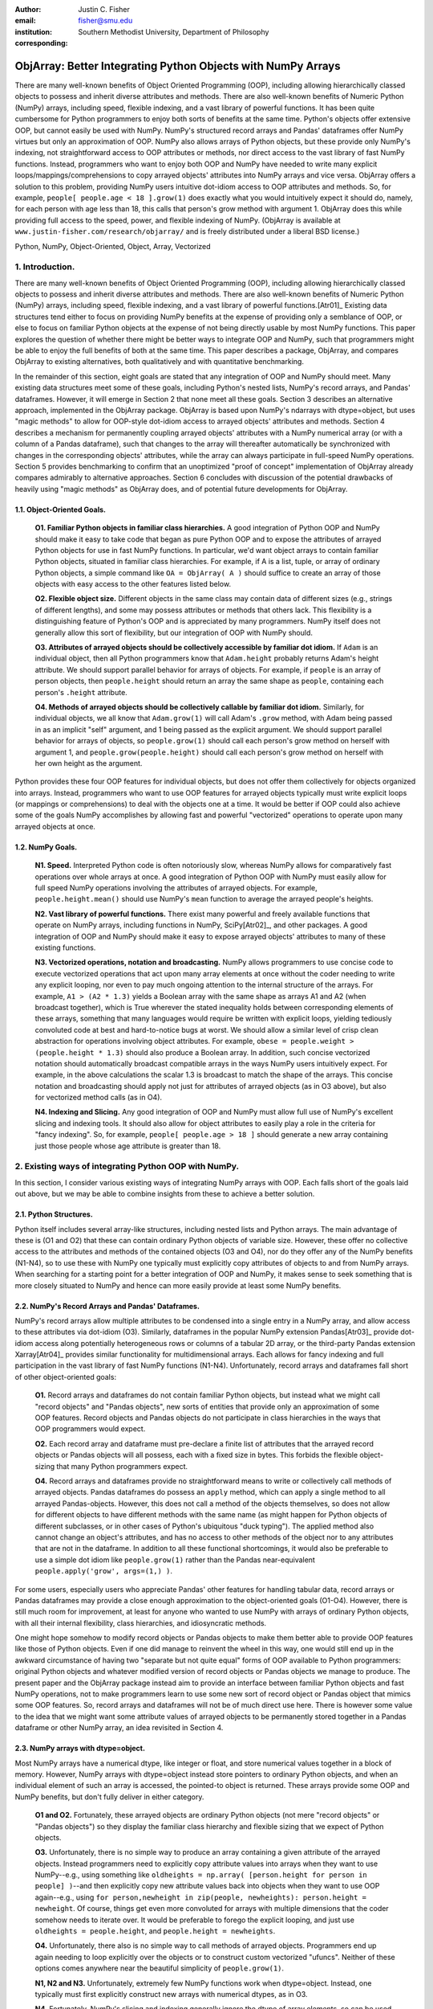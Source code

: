 :author: Justin C. Fisher
:email: fisher@smu.edu
:institution: Southern Methodist University, Department of Philosophy
:corresponding:

-------------------------------------------------------------
ObjArray: Better Integrating Python Objects with NumPy Arrays
-------------------------------------------------------------

.. class:: abstract

   There are many well-known benefits of Object Oriented Programming (OOP), including allowing hierarchically classed objects to possess and inherit diverse attributes and methods.  There are also well-known benefits of Numeric Python (NumPy) arrays, including speed, flexible indexing, and a vast library of powerful functions.  It has been quite cumbersome for Python programmers to enjoy both sorts of benefits at the same time.  Python's objects offer extensive OOP, but cannot easily be used with NumPy.  NumPy's structured record arrays and Pandas' dataframes offer NumPy virtues but only an approximation of OOP.  NumPy also allows arrays of Python objects, but these provide only NumPy's indexing, not straightforward access to OOP attributes or methods, nor direct access to the vast library of fast NumPy functions.  Instead, programmers who want to enjoy both OOP and NumPy have needed to write many explicit loops/mappings/comprehensions to copy arrayed objects' attributes into NumPy arrays and vice versa.  ObjArray offers a solution to this problem, providing NumPy users intuitive dot-idiom access to OOP attributes and methods.  So, for example, ``people[ people.age < 18 ].grow(1)`` does exactly what you would intuitively expect it should do, namely, for each person with age less than 18, this calls that person's grow method with argument 1.  ObjArray does this while providing full access to the speed, power, and flexible indexing of NumPy. (ObjArray is available at ``www.justin-fisher.com/research/objarray/`` and is freely distributed under a liberal BSD license.)
   
.. class:: keywords

   Python, NumPy, Object-Oriented, Object, Array, Vectorized

1.  Introduction.
-----------------
 
There are many well-known benefits of Object Oriented Programming (OOP), including allowing hierarchically classed objects to possess and inherit diverse attributes and methods.  There are also well-known benefits of Numeric Python (NumPy) arrays, including speed, flexible indexing, and a vast library of powerful functions.[Atr01]_  Existing data structures tend either to focus on providing NumPy benefits at the expense of providing only a semblance of OOP, or else to focus on familiar Python objects at the expense of not being directly usable by most NumPy functions.  This paper explores the question of whether there might be better ways to integrate OOP and NumPy, such that programmers might be able to enjoy the full benefits of both at the same time.  This paper describes a package, ObjArray, and compares ObjArray to existing alternatives, both qualitatively and with quantitative benchmarking.

In the remainder of this section, eight goals are stated that any integration of OOP and NumPy should meet.  Many existing data structures meet some of these goals, including Python's nested lists, NumPy's record arrays, and Pandas' dataframes.  However, it will emerge in Section 2 that none meet all these goals.  Section 3 describes an alternative approach, implemented in the ObjArray package.  ObjArray is based upon NumPy's ndarrays with dtype=object, but uses "magic methods" to allow for OOP-style dot-idiom access to arrayed objects' attributes and methods.  Section 4 describes a mechanism for permanently coupling arrayed objects' attributes with a NumPy numerical array (or with a column of a Pandas dataframe), such that changes to the array will thereafter automatically be synchronized with changes in the corresponding objects' attributes, while the array can always participate in full-speed NumPy operations.  Section 5 provides benchmarking to confirm that an unoptimized "proof of concept" implementation of ObjArray already compares admirably to alternative approaches.  Section 6 concludes with discussion of the potential drawbacks of heavily using "magic methods" as ObjArray does, and of potential future developments for ObjArray. 

1.1. Object-Oriented Goals.
===========================
	**O1.  Familiar Python objects in familiar class hierarchies.** A good integration of Python OOP and NumPy should make it easy to take code that began as pure Python OOP and to expose the attributes of arrayed Python objects for use in fast NumPy functions.  In particular, we'd want object arrays to contain familiar Python objects, situated in familiar class hierarchies.  For example, if A is a list, tuple, or array of ordinary Python objects, a simple command like ``OA = ObjArray( A )`` should suffice to create an array of those objects with easy access to the other features listed below. 

	**O2.  Flexible object size.**  Different objects in the same class may contain data of different sizes (e.g., strings of different lengths), and some may possess attributes or methods that others lack.  This flexibility is a distinguishing feature of Python's OOP and is appreciated by many programmers.  NumPy itself does not generally allow this sort of flexibility, but our integration of OOP with NumPy should. 

	**O3.  Attributes of arrayed objects should be collectively accessible by familiar dot idiom.**  If ``Adam`` is an individual object, then all Python programmers know that ``Adam.height`` probably returns Adam's height attribute.  We should support parallel behavior for arrays of objects.  For example, if ``people`` is an array of person objects, then ``people.height`` should return an array the same shape as ``people``, containing each person's ``.height`` attribute. 

	**O4.  Methods of arrayed objects should be collectively callable by familiar dot idiom.**  Similarly, for individual objects, we all know that ``Adam.grow(1)`` will call Adam's ``.grow`` method, with Adam being passed in as an implicit "self" argument, and 1 being passed as the explicit argument.  We should support parallel behavior for arrays of objects, so ``people.grow(1)`` should call each person's grow method on herself with argument 1, and ``people.grow(people.height)`` should call each person's grow method on herself with her own height as the argument. 

Python provides these four OOP features for individual objects, but does not offer them collectively for objects organized into arrays.  Instead, programmers who want to use OOP features for arrayed objects typically must write explicit loops (or mappings or comprehensions) to deal with the objects one at a time.  It would be better if OOP could also achieve some of the goals NumPy accomplishes by allowing fast and powerful "vectorized" operations to operate upon many arrayed objects at once.

1.2.  NumPy Goals.
==================
	**N1.  Speed.**  Interpreted Python code is often notoriously slow, whereas NumPy allows for comparatively fast operations over whole arrays at once.  A good integration of Python OOP with NumPy must easily allow for full speed NumPy operations involving the attributes of arrayed objects.  For example, ``people.height.mean()`` should use NumPy's ``mean`` function to average the arrayed people's heights.

	**N2.  Vast library of powerful functions.**  There exist many powerful and freely available functions that operate on NumPy arrays, including functions in NumPy, SciPy[Atr02]_, and other packages.  A good integration of OOP and NumPy should make it easy to expose arrayed objects' attributes to many of these existing functions.

	**N3.  Vectorized operations, notation and broadcasting.**  NumPy allows programmers to use concise code to execute vectorized operations that act upon many array elements at once without the coder needing to write any explicit looping, nor even to pay much ongoing attention to the internal structure of the arrays.  For example, ``A1 > (A2 * 1.3)`` yields a Boolean array with the same shape as arrays A1 and A2 (when broadcast together), which is True wherever the stated inequality holds between corresponding elements of these arrays, something that many languages would require be written with explicit loops, yielding tediously convoluted code at best and hard-to-notice bugs at worst.  We should allow a similar level of crisp clean abstraction for operations involving object attributes.  For example, ``obese = people.weight > (people.height * 1.3)`` should also produce a Boolean array.  In addition, such concise vectorized notation should automatically broadcast compatible arrays in the ways NumPy users intuitively expect.  For example, in the above calculations the scalar 1.3 is broadcast to match the shape of the arrays.  This concise notation and broadcasting should apply not just for attributes of arrayed objects (as in O3 above), but also for vectorized method calls (as in O4).

	**N4.  Indexing and Slicing.**  Any good integration of OOP and NumPy must allow full use of NumPy's excellent slicing and indexing tools.  It should also allow for object attributes to easily play a role in the criteria for "fancy indexing".  So, for example, ``people[ people.age > 18 ]`` should generate a new array containing just those people whose age attribute is greater than 18. 

2.  Existing ways of integrating Python OOP with NumPy.
-------------------------------------------------------
In this section, I consider various existing ways of integrating NumPy arrays with OOP.  Each falls short of the goals laid out above, but we may be able to combine insights from these to achieve a better solution.

2.1.  Python Structures.  
========================
Python itself includes several array-like structures, including nested lists and Python arrays.  The main advantage of these is (O1 and O2) that these can contain ordinary Python objects of variable size.  However, these offer no collective access to the attributes and methods of the contained objects (O3 and O4), nor do they offer any of the NumPy benefits (N1-N4), so to use these with NumPy one typically must explicitly copy attributes of objects to and from NumPy arrays.  When searching for a starting point for a better integration of OOP and NumPy, it makes sense to seek something that is more closely situated to NumPy and hence can more easily provide at least some NumPy benefits.

2.2.  NumPy's Record Arrays and Pandas' Dataframes.  
===================================================
NumPy's record arrays allow multiple attributes to be condensed into a single entry in a NumPy array, and allow access to these attributes via dot-idiom (O3).  Similarly, dataframes in the popular NumPy extension Pandas[Atr03]_ provide dot-idiom access along potentially heterogeneous rows  or columns of a tabular 2D array, or the third-party Pandas extension Xarray[Atr04]_ provides similar functionality for multidimensional arrays.  Each allows for fancy indexing and full participation in the vast library of fast NumPy functions (N1-N4).  Unfortunately, record arrays and dataframes fall short of other object-oriented goals:

	**O1.**  Record arrays and dataframes do not contain familiar Python objects, but instead what we might call "record objects" and "Pandas objects", new sorts of entities that provide only an approximation of some OOP features.  Record objects and Pandas objects do not participate in class hierarchies in the ways that OOP programmers would expect.

	**O2.**  Each record array and dataframe must pre-declare a finite list of attributes that the arrayed record objects or Pandas objects will all possess, each with a fixed size in bytes.  This forbids the flexible object-sizing that many Python programmers expect.

	**O4.**  Record arrays and dataframes provide no straightforward means to write or collectively call methods of arrayed objects.  Pandas dataframes do possess an ``apply`` method, which can apply a single method to all arrayed Pandas-objects.  However, this does not call a method of the objects themselves, so does not allow for different objects to have different methods with the same name (as might happen for Python objects of different subclasses, or in other cases of Python's ubiquitous "duck typing").  The applied method also cannot change an object's attributes, and has no access to other methods of the object nor to any attributes that are not in the dataframe.  In addition to all these functional shortcomings, it would also be preferable to use a simple dot idiom like ``people.grow(1)`` rather than the Pandas near-equivalent ``people.apply('grow', args=(1,) )``. 

For some users, especially users who appreciate Pandas' other features for handling tabular data, record arrays or Pandas dataframes may provide a close enough approximation to the object-oriented goals (O1-O4).  However, there is still much room for improvement, at least for anyone who wanted to use NumPy with arrays of ordinary Python objects, with all their internal flexibility, class hierarchies, and idiosyncratic methods.

One might hope somehow to modify record objects or Pandas objects to make them better able to provide OOP features like those of Python objects.  Even if one did manage to reinvent the wheel in this way, one would still end up in the awkward circumstance of having two "separate but not quite equal" forms of OOP available to Python programmers:  original Python objects and whatever modified version of record objects or Pandas objects we manage to produce.  The present paper and the ObjArray package instead aim to provide an interface between familiar Python objects and fast NumPy operations, not to make programmers learn to use some new sort of record object or Pandas object that mimics some OOP features.  So, record arrays and dataframes will not be of much direct use here.  There is however some value to the idea that we might want some attribute values of arrayed objects to be permanently stored together in a Pandas dataframe or other NumPy array, an idea revisited in Section 4.

2.3.  NumPy arrays with dtype=object.
=====================================
Most NumPy arrays have a numerical dtype, like integer or float, and store numerical values together in a block of memory.  However, NumPy arrays with dtype=object instead store pointers to ordinary Python objects, and when an individual element of such an array is accessed, the pointed-to object is returned.  These arrays provide some OOP and NumPy benefits, but don't fully deliver in either category.

	**O1 and O2.**  Fortunately, these arrayed objects are ordinary Python objects (not mere "record objects" or "Pandas objects") so they display the familiar class hierarchy and flexible sizing that we expect of Python objects.

	**O3.**  Unfortunately, there is no simple way to produce an array containing a given attribute of the arrayed objects.  Instead programmers need to explicitly copy attribute values into arrays when they want to use NumPy--e.g., using something like ``oldheights = np.array( [person.height for person in people] )``--and then explicitly copy new attribute values back into objects when they want to use OOP again--e.g.,  using ``for person,newheight in zip(people, newheights): person.height = newheight``.  Of course, things get even more convoluted for arrays with multiple dimensions that the coder somehow needs to iterate over.  It would be preferable to forego the explicit looping, and just use ``oldheights = people.height``, and ``people.height = newheights``. 

	**O4.**  Unfortunately, there also is no simple way to call methods of arrayed objects.  Programmers end up again needing to loop explicitly over the objects or to construct custom vectorized "ufuncs".  Neither of these options comes anywhere near the beautiful simplicity of ``people.grow(1)``.

	**N1, N2 and N3.**  Unfortunately, extremely few NumPy functions work when dtype=object.  Instead, one typically must first explicitly construct new arrays with numerical dtypes, as in O3.

	**N4.**  Fortunately, NumPy's slicing and indexing generally ignore the dtype of array elements, so can be used on arrays of dtype=object.  Unfortunately, there is no straightforward way to use object attributes as a criterion in "fancy indexing", without again using explicit loops as in O3.

Pessimists might view the preceding as a "glass half empty."  NumPy arrays with dtype=object lack many features we expect from NumPy arrays, and force us to write numerous loops to copy values out of arrayed objects into "real" NumPy arrays when we want to do fast NumPy operations and then to copy updated values back into objects when we want to do OOP again.  This "half empty" feeling leads many NumPy programmers to eschew object arrays and the comforts of OOP, and instead to settle for the austere efficiency of forcing everything into numerical arrays as much as possible.

Optimists might instead see this as a "glass half full."  Arrays with dtype=object are arrays of ordinary Python objects with their class hierarchy (O1) and highly flexible internal structure (O2).  They also provide flexible NumPy slicing (N4).  The main ways this solution falls short involve the explicit loops programmers must use (O4) to call methods of all arrayed objects, and (O3) to copy objects' attribute values to and from arrays whenever they want to switch between fast NumPy operations and convenient OOP.  Fortunately, many of these  explicit loops do the very same things, so it is quite straightforward to automate them.  And part of the (perhaps diabolical) genius of Python is that it allows "magic methods" that hide heavy-duty automation behind innocuous-looking syntax.  So, all we need to make our "glass almost entirely full" is just to create magic methods that provide clean, intuitive syntax for doing the same things that all these explicit loops were doing.  (Better still, one could also devise ways to minimize how often such automated operations actually will need to loop through and copy a lot of data--more on that in section 4.)  

3.  Ad Hoc Transfers and Method Calling.
----------------------------------------
Drawing upon the optimistic "glass half full" perspective from the preceding section, the ObjArray package employs NumPy arrays with dtype=object.  ObjArrays will typically be created by ``OA = ObjArray(A)``, where A can be any list, tuple, or array of Python objects.  This returns a view of A as a NumPy ndarray of subclass ObjArray and dtype=object.  

ObjArray employs various "magic methods" to enable dot-idiom access to the attributes and methods of arrayed objects.  This access comes in two forms.  Ad hoc methods (discussed in this section) iterate through an ObjArray doing something appropriate with each object, in much the same manner as the explicit loops described in section 2.3.  Since such looping is relatively slow (on NumPy timescales), ad hoc methods are best used in moderation--e.g., once to copy attribute values of arrayed objects into one or more NumPy arrays upon which to perform a batch of intensive calculations, and once again to copy values from an output array back to the attribute values of Python objects.  Coupled buffers (described in Section 4) allow us to dispense with much of this repeated copying back-and-forth, but lack some flexibility of ad hoc methods.  

3.1. Ad Hoc reading.
====================
Ad hoc reading aims to meet goal O3: reading the values of a particular attribute of arrayed objects and packaging these together into an array that can participate in fast NumPy operations.  For example, this will allow ``people.height`` to yield an array with the same shape as ``people``, each of whose elements is the ``.height`` attribute of the corresponding person.

To allow this, the class ObjArray has a special ``__getattr__`` method that catches all failed attempts to retrieve an attribute from any ObjArray itself, and instead redirects those attempts to retrieve that attribute from the various objects in the ObjArray and to package those attribute values together in a new array.  If OA is an ObjArray, then ``values = OA.x`` will return a new array whose initial dimensions match OA and whose contents match the corresponding ``.x`` attribute-instances for the objects in OA, including whatever dimensions those instances have.  For example, if OA is a 5x5 ObjArray, and each ``.x`` instance is a 3x3 array of integers, then ``OA.x`` would return a 5x5x3x3 array of integers.  The shape and dtype of attribute instances is automatically determined by sampling a member of OA, or you can manually specify these with keyword arguments, via the more verbose ``OA.read_attr(attr_name, shape=None, dtype=None, default_value=None)``.  The returned array will employ the specified/sampled shape and dtype, and objects' attribute values will be broadcast and recast to fit that shape and dtype wherever possible (and will generate an error otherwise).  If an arrayed object lacks the relevant attribute, it will be replaced with ``default_value``, if given; otherwise an error will be generated.  This more verbose command can also be used to read past an existing attribute of an ObjArray itself to get an ad hoc reading of attributes of its members:  e.g., ``OA.shape`` will return OA's own .shape attribute, whereas ``OA.read_attr('shape')`` will return an array of the .shape attributes of OA's objects.

Ad hoc read operations support slicing in two ways.  First, you can slice OA itself before reading, e.g., ``values = OA[0:2].x``.  Since a slice of an ObjArray is another ObjArray, slices support ad hoc reading too.  Second you can slice the array produced by ad hoc reading, e.g., ``values = OA.x[0:2]``.  The former way is often preferable because it reduces the number of items that ad hoc reading must iterate through, but only the latter way allows you to slice into the internal structure of attribute instances if they are arrays themselves.  You can use both ways of slicing in rapid succession, so long as you pay careful attention to the shapes of the two arrays you'll be slicing. 

3.2.  Ad hoc writing.
=====================
``OA.x = newvalues`` is the converse ad hoc write operation.  It broadcasts newvalues to match the shape of OA, and then stores those values as the ``.x`` attribute instances of the corresponding objects of OA.  For example, ``people.height = 50`` would set everyone's height to 50, and ``people.height = people.height+1`` combines ad hoc reading of old heights and ad hoc writing of new incremented heights (or ``people.height += 1`` works fine too).

Unfortunately, the Python language forces writing to be more complicated than reading.  For ad hoc reading, the class ObjArray defines a blanket ``__getattr__`` method that triggers only upon a failed attempt to retrieve any attribute from an ObjArray itself.  This allows attempts to read ordinary attributes of arrays, like ``OA.shape``, to happen at full speed.  Unfortunately Python has no parallel blanket ``__setattr__`` method that triggers only in cases where an attribute does not already exist.  One could override ObjArray's ``__setattr__`` method, but doing so would slightly slow all attempts to set an ObjArray's own attributes, including its NumPy attributes.  For most purposes, this slowdown might be negligible, especially because arrays with dtype=object usually don't participate in many time-sensitive operations anyway.  Even if one opted to embrace this slowdown, it still would be difficult to distinguish attempts to set a new attribute of the ObjArray itself from attempts to set a new attribute of the arrayed objects.  

For these reasons, ObjArray's dot idiom for ad hoc writing requires some form of prior declaration that an attribute name is to be treated as a writeable attribute of arrayed objects, rather than as a writeable attribute of the ObjArray itself.  This prior declaration can be done explicitly in ObjArray creation (e.g., with ``people = ObjArray(list_of_persons, attributes=('age','height') )`` ).  More often, the prior declaration is done implicitly: e.g., ad hoc reading an attribute implicitly declares it to be eligible for later writing.  Explicit and implicit declarations both cause a factory to create a new property for the class ObjArray (or for whatever subclass of this you create and employ) whose ``__set__`` method intercepts attempts to set ``OA.x`` and redirects and broadcasts these to the ``.x`` attributes of the arrayed objects (except when ``OA.__dict__`` already contains an entry for 'x', in which case that is modified).  ObjArray gives precedence to existing attributes of arrays like ``.shape``, so object attributes with the same name as array attributes cannot be collectively accessed by dot-idiom, but they can still be collectively accessed by the more verbose ``OA.read_attr('shape')`` and ``OA.write_attr('shape', new_shape)``.

3.3.  Ad hoc method calling.
============================
A third type of ObjArray ad hoc operation allows one to use a single command to call a method of each arrayed object with NumPy-style broadcasting of arguments (goal O4).  This allows ``people.grow(1)`` to call each person's ``.grow`` method with the argument 1 automatically broadcast across the array, and it allows ``people.grow( people.height )`` to call each person's ``.grow`` method with her own ``.height`` as the argument.  The outputs returned by the called methods are collected together in an array and returned.  This allows for crisp, clean, easy-to-debug code (satisfying goal N3).

4.  Coupled Buffers.
--------------------
The above ad hoc operations are fairly slow by NumPy standards, because each must iterate through all objects in an ObjArray.  This slowdown will likely be minor in comparison to OOP Python operations done on many objects.  However, in cases where one frequently wants to access and update information from both object-side and array-side, a coupled buffer can provide much better performance.  

Coupled buffers imitate one of the best features of NumPy's record arrays and Pandas' dataframes (section 2.2), namely the idea of permanently storing the attribute values for arrayed objects together in an array themselves, where they'll always be ready to participate in fast NumPy operations, with no need ever to loop through all the objects themselves to copy their attributes to or from a separate array.  Record arrays used this arrangement for all attributes of the record-objects, which forced these objects to have only a pre-specified number of attributes with pre-specified byte-size, and thereby violated (O2) our desire for flexible object-size.  ObjArray's coupled buffers avoid this forced rigidity by coupling only select attributes, which allows that objects may possess other (uncoupled) attributes of varying size, and that some objects in an array may possess (uncoupled) attributes that others lack.  

4.1.  Coupling NumPy Arrays.
============================

The easiest way to create a coupled buffer is with ``B = OA.new_coupled_buffer( 'x' )``.  This creates a new "buffer" array by a process much like ad hoc reading, copying each object's ``.x`` attribute value into the corresponding part of the buffer.  Then each object's attribute instance is effectively replaced with a NumPy view of the appropriate part of the buffer.  The result is that any subsequent changes to an object's ``.x`` attribute will automatically update the coupled portion of the buffer, and conversely any changes in the buffer will automatically be accessible from the corresponding objects' attributes, all without any additional steps from the programmer.  In effect, this will have relocated all attribute instances to be contiguous in memory in the buffer, which allows them to participate in all sorts of fast NumPy operations. The buffer will also be set as OA's own ``__dict__`` entry for 'x' (and this ``__dict__`` entry will be deferred to by the ``.x`` descriptor of the ObjArray class, which we saw above was needed to allow ad hoc writing), so subsequent retrievals of ``OA.x`` will quickly return the buffer rather than doing slow ad hoc reading, and hence you can continue referring to it as ``OA.x`` if you like without any notable loss of speed.  (See Figure 1.)

.. figure:: figure1.png
   :align: center
   :figclass: w

   **Depiction of an ObjArray OA whose .x attribute is coupled to buffer B.**  Like any ndarray, OA stores its indexed data in a contiguous block of memory: OA\[0]...OA\[N].  Since OA has dtype=object, this data consists of pointers to the Python objects arrayed "within" OA:  Obj0, Obj1, ... ObjN.  OA also has its own attribute OA.x, which is a view of the entire buffer B.  During coupling, each arrayed object's .x attribute is made to be a property that provides a view of the corresponding portion of the buffer.  When an object's .x property is read, the corresponding buffer content is returned, and when that .x property is set to a new value, the new value is stored in the buffer.  Hence any changes to the buffer automatically appear as changes to object attributes and vice versa.
  
Coupling to an existing array is allowed via ``OA.couple_to_array(attr_name, A)``.  This can be especially useful if you already have the values that you want for an attribute, especially one that doesn't exist yet in some or all of the objects, and/or if you want to ensure that the buffer for some ``OA.x`` will be located contiguously in memory with some other data, e.g., the buffer for some other ``OA.y``, as such contiguity can be useful for some NumPy operations. For this latter usage, you would typically first allocate a double-sized buffer, then manually couple half of it to ``'x'`` and the other half to ``'y'``.

Each attribute of each object can be coupled to only one buffer at a time!  To be coupled to a buffer, an object's attribute would need to store its value contiguously to those of the other objects in the same ObjArray, and that is (typically) incompatible with also storing its value contiguously to those of other objects in some other ObjArray. It is fine to have the same object be a member of multiple ObjArrays, but, for each attribute, no more than one of those ObjArrays should be coupled.  Best practice will usually be, for each attribute, to find the one array of objects you'll most often want to do vectorized NumPy operations on (or on slices from it) and couple that array, and then use ad hoc operations to read from or write to any other ObjArrays involving those same objects.  

Coupling an object's attribute to a buffer creates a property with the same name in that object's class. (It would have been ideal to give this property just to the arrayed objects themselves, but one constraint of the Python language is that properties must be defined for classes, not their members.) This property is needed to ensure that attempts to set a coupled attribute instance won't break the coupling (when an object's attribute is assigned a new value, that new value should be put into the buffer, not displace the object's view of that subbuffer), and to allow attribute retrieval to yield a scalar value (rather than a tiny subarray containing just the scalar, which is technically what scalar attributes actually get coupled to). This new property will attempt to be as invisible as possible.  However, this precludes coupling "attributes" that were actually properties already. Typically you wouldn't want to do this anyway, because properties are useful for redirecting attempts to get/set them to third parties, whereas the point of coupling is instead to redirect such attempts to the buffer.  Also, the main advantage of coupling is that fast NumPy operations can alter the buffer and thereby effectively alter object attributes without needing to call anything like a ``__set__`` method for each object, whereas settable properties are intended to call a ``__set__`` method whenever an object's property is set to a new value, which would be so slow as to defeat the purpose of coupling.

Coupled buffers experience no slowdown at all for NumPy operations on the buffers, which are usually the operations for which speed is most crucial (goal N1).  Coupling may cause slight slowdown accessing or changing attributes from the object side though, because these operations are redirected to the relevant portion of the buffer.  This slowdown might be significant by NumPy standards, but not by the standards usually applicable for Python code that operates on objects one at a time.  

4.2.  Coupling Pandas Dataframes.
=================================

Pandas' ``dataframe`` is a subclass of NumPy's ``ndarray``, so slices of dataframes are themselves NumPy arrays, and hence can be coupled to ObjArray attributes, e.g. using ``OA.couple_to_array('x', df.x)``.  Hence, Pandas users can straight-forwardly employ ObjArray too.  (Future versions of ObjArray may further streamline this integration, e.g., allowing coupling of multiple attributes at once, or even coupling all attributes labeled in a dataframe.)  Coupled dataframes can allow Pandas users to write full-fledged OOP code, and to have its execution automatically produce the appropriate changes in a dataframe, while changes in the dataframe similarly automatically effectively produce changes in object attributes.  This also allows Pandas users to employ objects that participate in class hierarchies, that possess some (non-coupled) attributes of arbitrary size, and that possess other (coupled) attributes that are situated in a dataframe for fast NumPy or Pandas operations.

5.  Benchmarking.
-----------------
Everything described above is implemented in the ObjArray package (available at ``www.justin-fisher.com/research/objarray/`` and freely distributed "as is" under a liberal BSD license).  This implementation is in pure Python 3.5, with use of NumPy iterators and broadcasting.  This provides a positive "proof of concept" showing that the eight goals described above can all be met.  This proof of concept is already quite useful for many purposes.  Although little effort has been made to optimize this proof of concept, benchmarking results may still be of some interest.  Unfortunately, straight-forward comparisons are somewhat difficult to make, in large part because the claimed advantages of ObjArray often involve offering brief familiar syntax for tasks that other approaches either cannot perform at all, or can perform only using longer or less familiar syntax.  For this reason, time comparisons capture at best a part of the story.  Still, it may at least be heartening to see that ObjArray performs quite well in time comparisons.

The following tests were all run on an Intel i7 3.4Ghz processor running Windows 7 and CPython 3.5.  Reported times are the minimum time needed in ten repeated trials.  Unless otherwise specified, array shape is 1000 x 1000 (aside from the Pandas dataframe which is limited to being 2D, with one dimension being reserved for the attributes, so its other dimension is set to 1,000,000 to encompass the same number of objects).  All numbers are 64-bit floating point.  

5.1. Reading Benchmarks. 
========================

For each approach, benchmarking begins with information stored in the default format for an array of objects in that approach, and then an array containing the .x attribute of each object is constructed or retrieved.  We should expect that the three formats that store object attributes contiguously in NumPy arrays (i.e. record arrays, data frames, and coupled buffers) will be near-instantaneous, while the approaches that instead store their data in some other format should be comparatively slow.

.. table:: Reading Benchmarks. :label:`rtable`

   +----------------------------------+--------------+
   | *ObjArray Coupled Buffer*        | 0.0006 ms    |
   +----------------------------------+--------------+
   | *Pandas Dataframe*               | 0.0094 ms    |
   +----------------------------------+--------------+
   | *NumPy Record Array*             | 0.0187 ms    |
   +----------------------------------+--------------+
   | *Dtype=object, loop via ndindex* | 914.3398 ms  |
   +----------------------------------+--------------+
   | *ObjArray ad hoc reading*        | 1044.3318 ms |
   +----------------------------------+--------------+

   
As expected the top three are near-instantaneous.  Coupled buffers are fastest, because coupled buffers retain a direct link to the array to be returned, wheres record arrays and dataframes instead must slice this out of a larger array.  It may be worth reiterating though, that record arrays and dataframes do not contain ordinary Python objects, so they traded away a great deal of OOP flexibility for their speed.  ObjArray coupled buffers are the top performer overall, and are approximately a million times faster than any alternative that also employs ordinary Python objects.

The bottom two approaches both use NumPy's ndindex to govern their iteration.  ObjArray's ad hoc reading is a bit slower than a manually written ndindex loop, due to overhead that enables ObjArray to handle a more general range of cases.  Still, these differences are quite small, and may be offset by ObjArray's ease of usage, allowing us to write ``OA.x`` rather than needing first to create an output array and then populate it with an explicit loop like ``for i in np.ndindex(OA.shape): output[i]=OA[i].x``.

For full disclosure, benchmarking also revealed that nested Python ``for`` loops are actually faster than ndindex, often by a factor of 3.  Unfortunately, nested for loops do not generalize easily to arbitrary numbers of dimensions, so cannot provide a straightforward general solution.  Still, this indicates that optimization could improve the performance of ObjArray's ad hoc iterations, e.g., by using nested for loops for common small numbers of dimensions, and reserving ndindex for unusual large numbers of dimensions.  Such optimization would make ObjArray's own code much longer and less readable. Since the current version of ObjArray is intended mostly as a proof of concept, this sort of optimization has not been attempted. Future versions may employ this form of optimization, or perhaps better, may reimplement these iterations in C.

It also should be acknowledged that initially coupling an array itself takes time, on the same order of magnitude as ad hoc reading. If an attribute of arrayed objects will be copied to or from an array at least several times, coupling will outperform ad hoc reading.  However, it would take a large number of repetitions for the slight speed advantage coupled buffers enjoy over record arrays and dataframes to overcome the increased upfront costs, though for many real-time processing purposes it is desirable to shift as much processing as possible up front (to the "loading screen") to minimize on-the-fly costs, which is precisely what coupled buffers do.  So, coupled buffers may or may not be preferable for speed reasons.  Regardless, coupled buffers enjoy the significant advantage of enabling the use of familiar Python objects, rather than "record objects" or "Pandas objects".

5.2. Writing Benchmarks. 
========================

For each approach, we begin with a NumPy array containing new values, and an array of objects stored in the default value for that approach, and then copy the new values in to overwrite the .x attribute of those objects.  We should expect that there will still be some advantage for the three approaches that store object attributes contiguously in NumPy arrays and use NumPy's C-routines to perform the copying.  However, every approach will require some time to copy the new values, so the differences between approaches should be less striking.  

.. table:: Writing Benchmarks. :label:`wtable`

   +----------------------------------+-------------+
   | *ObjArray Coupled Buffer*        | 0.69 ms     |
   +----------------------------------+-------------+
   | *NumPy Record Array*             | 2.81 ms     |
   +----------------------------------+-------------+
   | *Pandas Dataframe*               | 8.23 ms     |
   +----------------------------------+-------------+
   | *ObjArray ad hoc writing*        | 724.69 ms   |
   +----------------------------------+-------------+
   | *Dtype=object, loop via ndindex* | 840.26 ms   |
   +----------------------------------+-------------+
   

The results are as expected and qualitatively similar to the reading tests above.  One interesting difference is that ObjArray's ad hoc writing is now slightly faster than a manual loop using ndindex.  This difference is attributable to ObjArray's utilizing a multi-indexing option of ndindex, whereas the tested manual loop instead took a simpler form more likely to be produced by someone who wrote this manually: ``for i in np.ndindex(OA.shape): OA[i].x=new_vals[i]``  
	
5.3. Method-Calling Benchmarks. 
===============================

Method-calling is difficult to benchmark, because most of the approaches we've considered do not allow for any form of collective calling of methods of objects.  Most of the values reported below involve a manually written loop using ndindex.  The exceptions are the two ObjArray tests (which allow straightforward calling) and the Pandas DataFrame test, which uses Pandas' ``apply``.  As noted in Section 2, Pandas' ``apply`` has severe limits in functionality, so the present test was restricted to stay within those limits.  The present test is intended to time the overhead used in generating iterated method calls, not the time consumed within the method calls themselves, so a quite simple method was tested, one that simply returned the product of an object's .x, .y, and .z attributes.  For approaches that employ ordinary Python objects, this was a method of the objects themselves.  For record arrays and Pandas dataframes, the called method was instead a separate function.  

.. table:: Method-Calling Benchmarks. :label:`mctable`

   +------------------------------------------+--------------+
   | *Dtype=object, loop via ndindex*         | 2.3 seconds  | 
   +------------------------------------------+--------------+
   | *ObjArray call with pre-buffered method* | 6.8 seconds  |
   +------------------------------------------+--------------+
   | *ObjArray ad hoc calling*                | 7.9 seconds  |
   +------------------------------------------+--------------+
   | *NumPy Record Array*                     | 20.0 seconds |
   +------------------------------------------+--------------+
   | *Pandas Dataframe ``apply``*             | 48.7 seconds |
   +------------------------------------------+--------------+

   
Note the shift in units from milliseconds in the earlier tests to seconds here.  These results are all orders of magnitude slower than the reading and writing tests above, due mostly to Python's overhead in making repeated method calls.  Record arrays and especially Pandas dataframes are exceptionally slow, due to the costs of generating individual record-objects or Pandas-objects to pass as arguments to a method. (Pandas' ``apply`` offers a ``raw=True`` setting that passes simple ndarrays as the argument to the applied method rather than full-fledged Pandas objects.  This yields competitive speed, but at the significant cost of no longer allowing the applied method to use dot-idiom for object attributes.)  The other three results are all based upon arrays with dtype=object.  A manual loop is somewhat faster than ObjArray's implementation, because ObjArray includes overhead to allow for a much broader range of cases, including cases where an arbitrary number of arguments may need to be broadcast or iterated over to be sent as arguments to the respective method calls.  ObjArray can achieve some speedup in calling by pre-buffering an ObjArray containing the relevant methods of the respective objects, which eliminates the need to create this array on the fly.  Python evaluates ``OA.method(args)`` by first evaluating ``OA.method`` and then calling the resulting entity's ``__call__`` method with the given arguments.  Pre-buffering ``OA.method`` eliminates the need for that first step, and thereby saves a second as compared to simple ad hoc calling, a result that is compatible with the ad hoc reading test above, which also took approximately a second.  (Future versions of ObjArray may allow pre-declaration or automatic detection of methods, which could achieve this same speedup without any need for explicit pre-buffering on the part of the programmer.)

The slow speed of all approaches on this benchmark may be disappointing.  For many time-sensitive purposes, all these approaches would need to be restricted to arrays much smaller than the million-object array tested here.  For larger arrays, reimplementation with vectorized NumPy operations may be necessary.  However, for smaller or less time-sensitive projects, ObjArray offers competitive speed and notation that is much simpler than the other options.  

6.  The perils of dark magic and a vision of the future.
--------------------------------------------------------

ObjArray provides a positive "proof of concept" showing that the eight goals described above can all be met in a way that performs competitively against alternative approaches, especially when we compare coupled buffers to other approaches employing ordinary Python objects.  This proof of concept is already quite useful for many purposes.  However, performance probably could be further optimized, perhaps by streamlining Python code, or especially by re-implementing inner loops in C to interface more directly with the inner workings of NumPy.  The code is profusely commented, so it should be fairly straightforward for other developers to modify as they please (though the author would appreciate being informed of bug-fixes or improvements).  

Care has been taken to ensure that the "magic methods" ObjArray uses won't be intrusive and won't do anything much different from what one would intuitively expect they should do.  However, such "dark magic" (as it is sometimes pejoratively called) can come with real costs, potentially hiding unexpectedly complex behavior underneath misleadingly simple syntax, which sometimes makes bugs difficult to trace.  It is possible that not all the problematic interactions have yet been foreseen between the various hidden properties ObjArray employs and the many scenarios of use to which ObjArrays might be put.  It will probably take public discussion and widespread testing to identify all these problematic interactions, and to find good remedies (or at least clear cautionary warnings) for them.  

The ideal destination for ObjArray would be for a future version of it to be adopted as a subpackage within NumPy itself (e.g., as ``numpy.objarray``).  It could be incorporated pretty much as is, and would likely be fairly useful to many users as a much more convenient way to make good use of NumPy arrays with dtype=object, providing these arrays with dot-idiom attribute access closely paralleling that which NumPy already provides for record arrays, and that which Pandas already provides for its dataframes.  It would likely be sensible, though, to have this undergo public discussion first, and/or for developers who better understand the under-the-hood workings of NumPy to optimize ObjArray's inner loops in C.

Even without further optimization, this proof of concept already works well enough to be useful in generating code that is simple, intuitive and quite fast.  This demonstrates that the rewards to be gained through this "dark magic" likely will be worth the costs.  Of course, that's what practitioners of dark magic always say.

References
----------
.. [Atr01] Stefan van der Walt, S. Chris Colbert and Gaël Varoquaux. The NumPy Array: A Structure for Efficient 
           Numerical Computation, Computing in Science & Engineering, 13, 22-30 (2011)

.. [Atr02] Jones E, Oliphant E, Peterson P, et al. SciPy: Open Source Scientific Tools for 
           Python, 2001-, http://www.scipy.org/ [Online; accessed 2016-07-30].
           
.. [Atr03] Wes McKinney. Data Structures for Statistical Computing in Python, Proceedings of the 9th Python in Science Conference, 51-56 (2010)

.. [Atr04] Hoyer, S., Hamman, J. (In preparation). Xarray: N-D labeled arrays and datasets in Python. Journal of Open Research Software.
